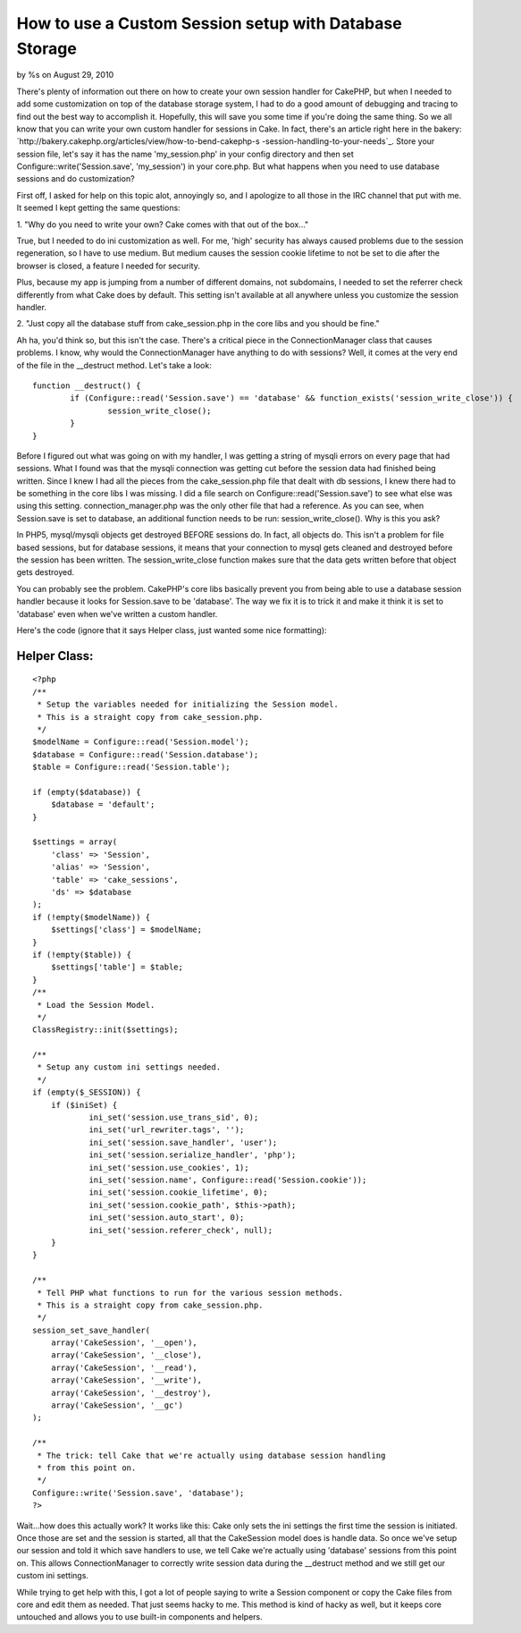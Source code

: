

How to use a Custom Session setup with Database Storage
=======================================================

by %s on August 29, 2010

There's plenty of information out there on how to create your own
session handler for CakePHP, but when I needed to add some
customization on top of the database storage system, I had to do a
good amount of debugging and tracing to find out the best way to
accomplish it. Hopefully, this will save you some time if you're doing
the same thing.
So we all know that you can write your own custom handler for sessions
in Cake. In fact, there's an article right here in the bakery:
`http://bakery.cakephp.org/articles/view/how-to-bend-cakephp-s
-session-handling-to-your-needs`_. Store your session file, let's say
it has the name 'my_session.php' in your config directory and then set
Configure::write('Session.save', 'my_session') in your core.php. But
what happens when you need to use database sessions and do
customization?

First off, I asked for help on this topic alot, annoyingly so, and I
apologize to all those in the IRC channel that put with me. It seemed
I kept getting the same questions:

1. "Why do you need to write your own? Cake comes with that out of the
box..."

True, but I needed to do ini customization as well. For me, 'high'
security has always caused problems due to the session regeneration,
so I have to use medium. But medium causes the session cookie lifetime
to not be set to die after the browser is closed, a feature I needed
for security.

Plus, because my app is jumping from a number of different domains,
not subdomains, I needed to set the referrer check differently from
what Cake does by default. This setting isn't available at all
anywhere unless you customize the session handler.

2. "Just copy all the database stuff from cake_session.php in the core
libs and you should be fine."

Ah ha, you'd think so, but this isn't the case. There's a critical
piece in the ConnectionManager class that causes problems. I know, why
would the ConnectionManager have anything to do with sessions? Well,
it comes at the very end of the file in the __destruct method. Let's
take a look:

::

    
    	function __destruct() {
    		if (Configure::read('Session.save') == 'database' && function_exists('session_write_close')) {
    			session_write_close();
    		}
    	}

Before I figured out what was going on with my handler, I was getting
a string of mysqli errors on every page that had sessions. What I
found was that the mysqli connection was getting cut before the
session data had finished being written. Since I knew I had all the
pieces from the cake_session.php file that dealt with db sessions, I
knew there had to be something in the core libs I was missing. I did a
file search on Configure::read('Session.save') to see what else was
using this setting. connection_manager.php was the only other file
that had a reference. As you can see, when Session.save is set to
database, an additional function needs to be run:
session_write_close(). Why is this you ask?

In PHP5, mysql/mysqli objects get destroyed BEFORE sessions do. In
fact, all objects do. This isn't a problem for file based sessions,
but for database sessions, it means that your connection to mysql gets
cleaned and destroyed before the session has been written. The
session_write_close function makes sure that the data gets written
before that object gets destroyed.

You can probably see the problem. CakePHP's core libs basically
prevent you from being able to use a database session handler because
it looks for Session.save to be 'database'. The way we fix it is to
trick it and make it think it is set to 'database' even when we've
written a custom handler.

Here's the code (ignore that it says Helper class, just wanted some
nice formatting):


Helper Class:
`````````````

::

    <?php 
    /**
     * Setup the variables needed for initializing the Session model.
     * This is a straight copy from cake_session.php.
     */
    $modelName = Configure::read('Session.model');
    $database = Configure::read('Session.database');
    $table = Configure::read('Session.table');
    
    if (empty($database)) {
    	$database = 'default';
    }
    
    $settings = array(
    	'class' => 'Session',
    	'alias' => 'Session',
    	'table' => 'cake_sessions',
    	'ds' => $database
    );
    if (!empty($modelName)) {
    	$settings['class'] = $modelName;
    }
    if (!empty($table)) {
    	$settings['table'] = $table;
    }
    /**
     * Load the Session Model.
     */ 
    ClassRegistry::init($settings);
    
    /**
     * Setup any custom ini settings needed.
     */
    if (empty($_SESSION)) {
    	if ($iniSet) {
    		ini_set('session.use_trans_sid', 0);
    		ini_set('url_rewriter.tags', '');
    		ini_set('session.save_handler', 'user');
    		ini_set('session.serialize_handler', 'php');
    		ini_set('session.use_cookies', 1);
    		ini_set('session.name', Configure::read('Session.cookie'));
    		ini_set('session.cookie_lifetime', 0);
    		ini_set('session.cookie_path', $this->path);
    		ini_set('session.auto_start', 0);
    		ini_set('session.referer_check', null);
    	}
    }
    
    /**
     * Tell PHP what functions to run for the various session methods.
     * This is a straight copy from cake_session.php.
     */ 				
    session_set_save_handler(
    	array('CakeSession', '__open'),
    	array('CakeSession', '__close'),
    	array('CakeSession', '__read'),
    	array('CakeSession', '__write'),
    	array('CakeSession', '__destroy'),
    	array('CakeSession', '__gc')
    );
    
    /**
     * The trick: tell Cake that we're actually using database session handling
     * from this point on.
     */ 
    Configure::write('Session.save', 'database');
    ?>

Wait...how does this actually work? It works like this: Cake only sets
the ini settings the first time the session is initiated. Once those
are set and the session is started, all that the CakeSession model
does is handle data. So once we've setup our session and told it which
save handlers to use, we tell Cake we're actually using 'database'
sessions from this point on. This allows ConnectionManager to
correctly write session data during the __destruct method and we still
get our custom ini settings.

While trying to get help with this, I got a lot of people saying to
write a Session component or copy the Cake files from core and edit
them as needed. That just seems hacky to me. This method is kind of
hacky as well, but it keeps core untouched and allows you to use
built-in components and helpers.

.. _http://bakery.cakephp.org/articles/view/how-to-bend-cakephp-s-session-handling-to-your-needs: http://bakery.cakephp.org/articles/view/how-to-bend-cakephp-s-session-handling-to-your-needs
.. meta::
    :title: How to use a Custom Session setup with Database Storage
    :description: CakePHP Article related to database,sessions,custom session,Tutorials
    :keywords: database,sessions,custom session,Tutorials
    :copyright: Copyright 2010 
    :category: tutorials

